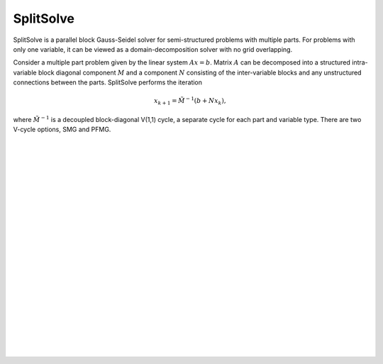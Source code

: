 .. Copyright (c) 1998 Lawrence Livermore National Security, LLC and other
   HYPRE Project Developers. See the top-level COPYRIGHT file for details.

   SPDX-License-Identifier: (Apache-2.0 OR MIT)


SplitSolve
==============================================================================

SplitSolve is a parallel block Gauss-Seidel solver for semi-structured problems
with multiple parts. For problems with only one variable, it can be viewed as a
domain-decomposition solver with no grid overlapping.

Consider a multiple part problem given by the linear system :math:`Ax=b`. Matrix
:math:`A` can be decomposed into a structured intra-variable block diagonal
component :math:`M` and a component :math:`N` consisting of the inter-variable
blocks and any unstructured connections between the parts. SplitSolve performs
the iteration

.. math::

   x_{k+1} = \tilde{M}^{-1} (b + N x_k),

where :math:`\tilde{M}^{-1}` is a decoupled block-diagonal V(1,1) cycle, a
separate cycle for each part and variable type. There are two V-cycle options,
SMG and PFMG.

.. Add blank lines to help with navigation pane formatting
|
|
|
|
|
|
|
|
|
|
|
|
|
|
|
|
|
|
|
|
|
|
